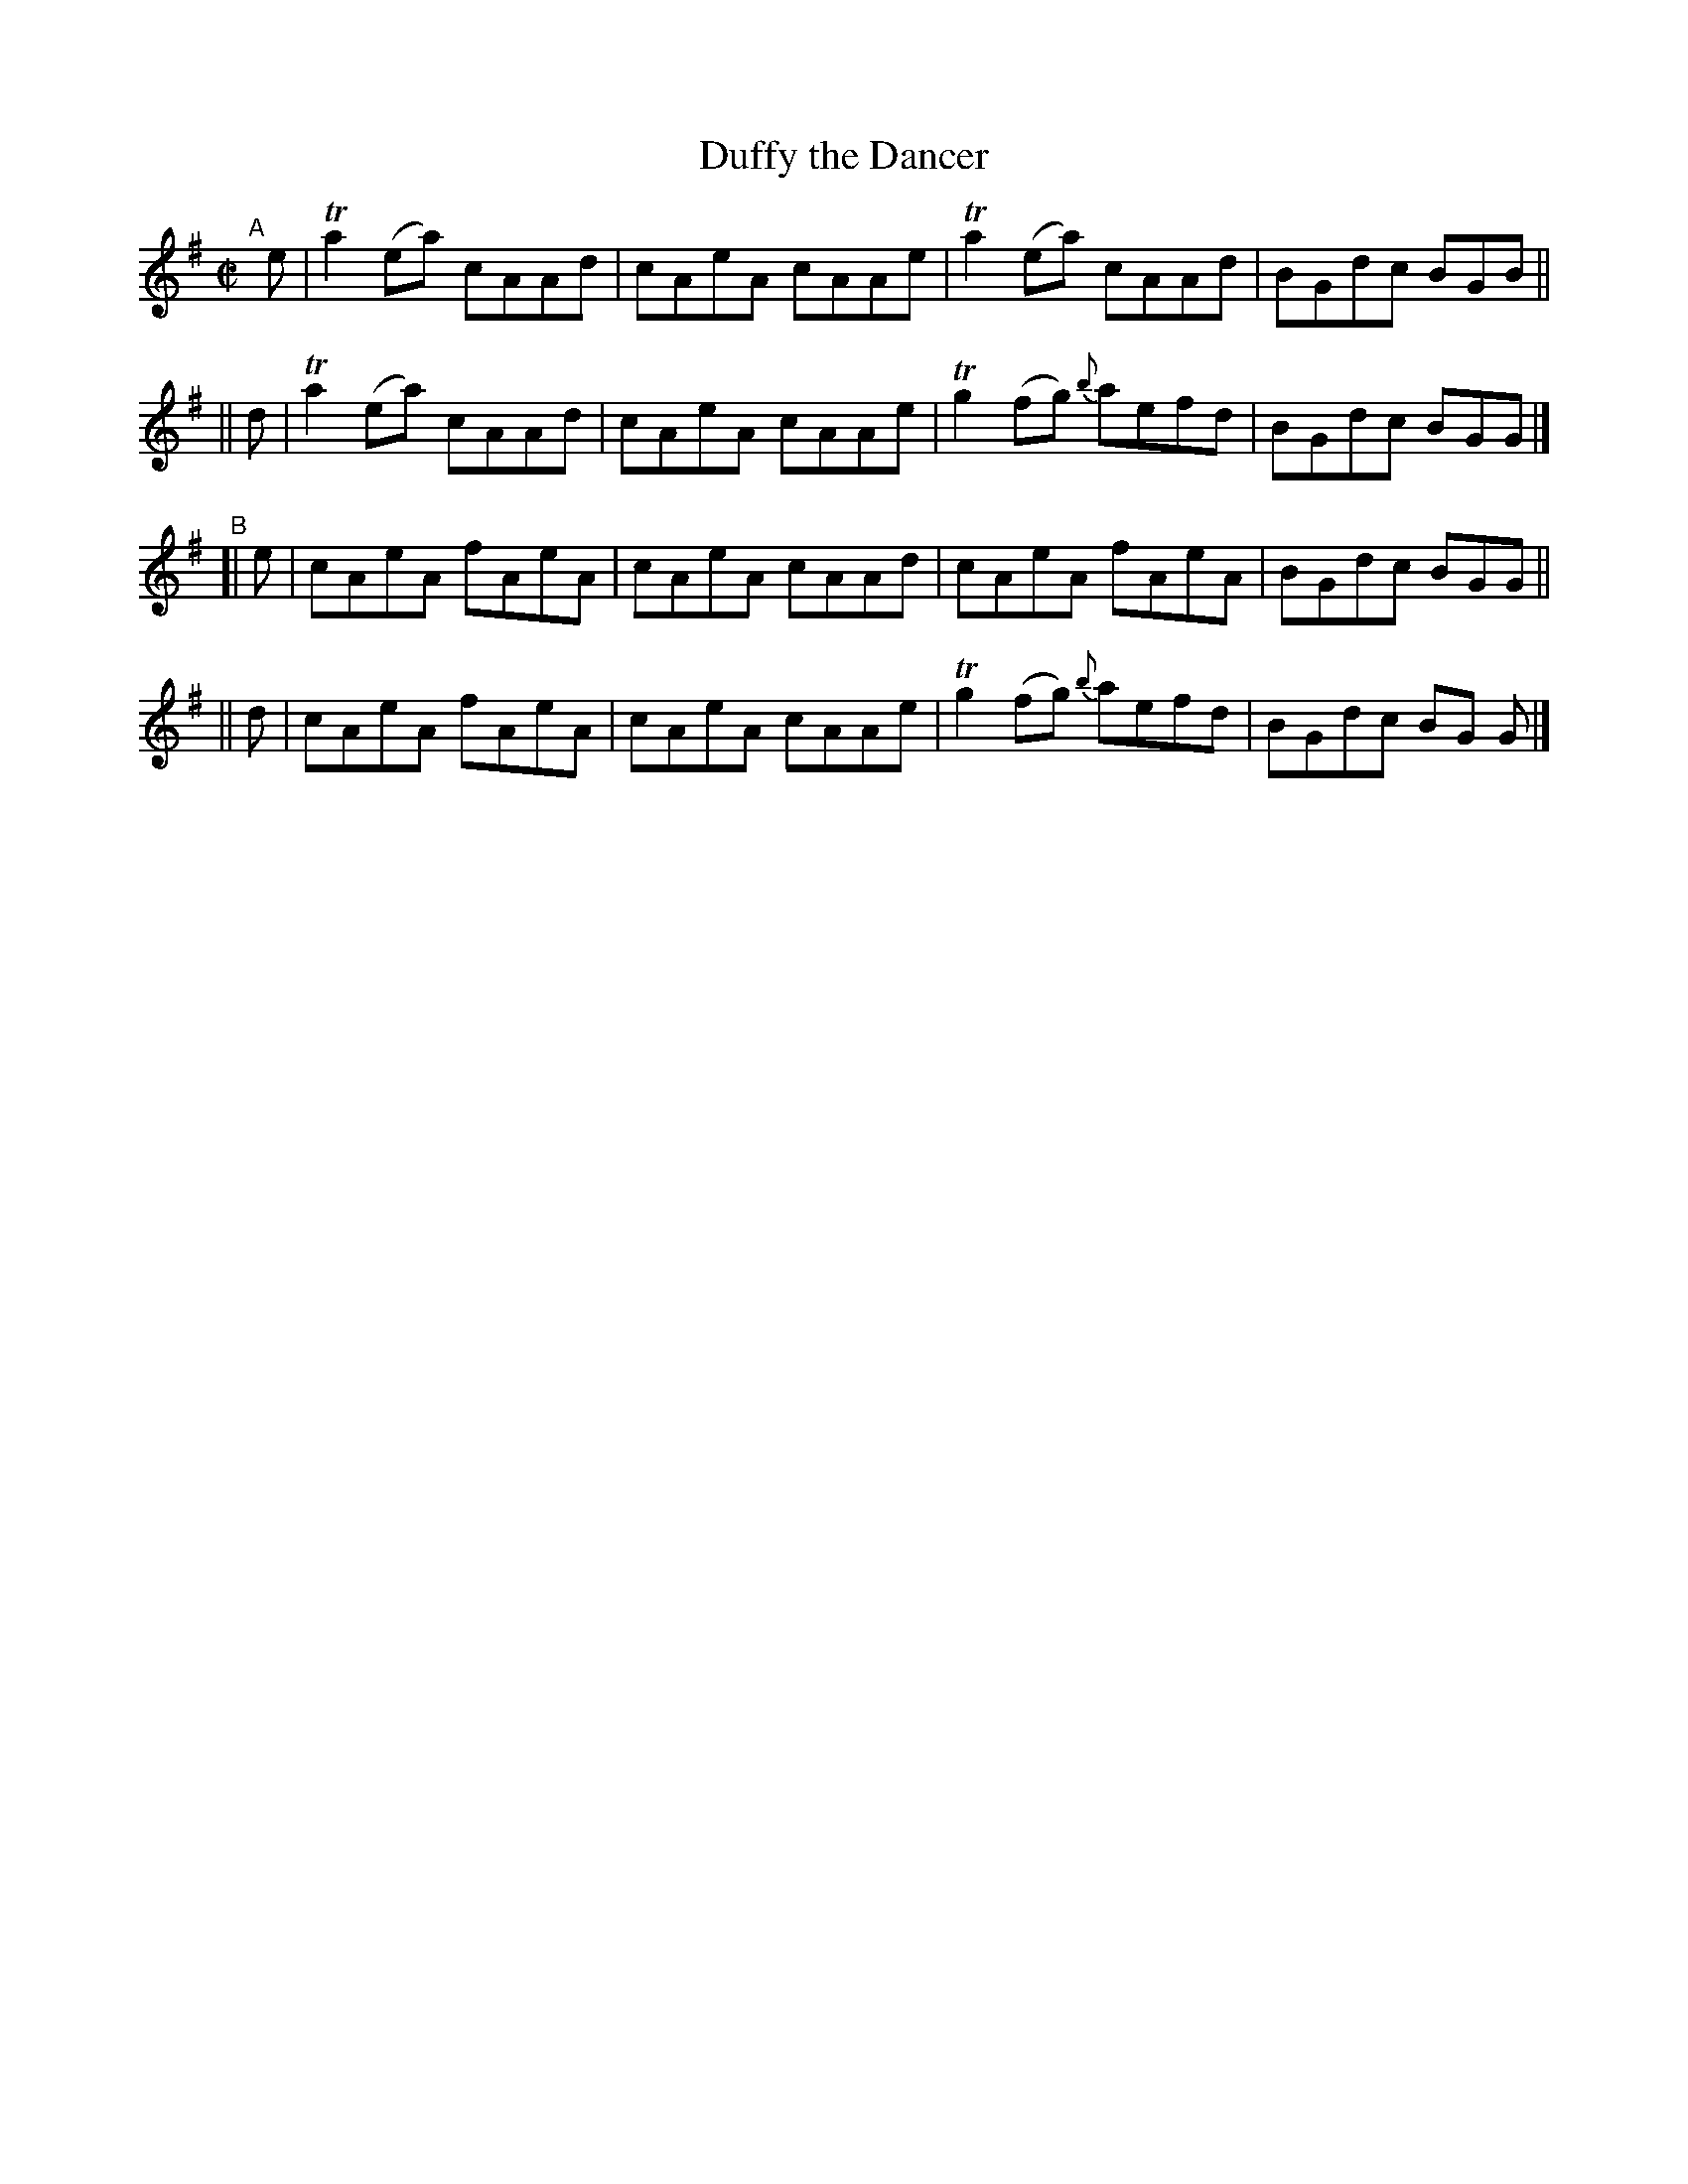 
X: 721
T: Duffy the Dancer
R: reel
%S: s:4 b:16(4+4+4+4)
B: Francis O'Neill: "The Dance Music of Ireland" (1907) #721
Z: Frank Nordberg - http://www.musicaviva.com
F: http://www.musicaviva.com/abc/tunes/ireland/oneill-1001/0721/oneill-1001-0721-1.abc
%m: Tn2 = (3n/o/n/ m/n/
%%slurgraces 1
%%graceslurs 1
M: C|
L: 1/8
K: Ador
"^A"[|]\
   e | Ta2(ea) cAAd | cAeA cAAe | Ta2(ea) cAAd | BGdc BGB ||
|| d | Ta2(ea) cAAd | cAeA cAAe | Tg2(fg) {b}aefd | BGdc BGG |]
"^B"\
[| e | cAeA fAeA | cAeA cAAd | cAeA fAeA | BGdc BGG ||
|| d | cAeA fAeA | cAeA cAAe | Tg2(fg) {b}aefd | BGdc BG G |]
